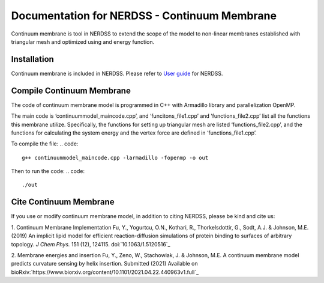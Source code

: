 .. Continuum membrane model documentation master file, created by 
   M. Ying on Oct. 7, 2021.

Documentation for NERDSS - Continuum Membrane
=============================================

Continuum membrane is tool in NERDSS to extend the scope of the model to non-linear membranes established with triangular mesh and optimized using and energy function. 

Installation
------------

Continuum membrane is included in NERDSS. Please refer to `User guide`_ for NERDSS.

Compile Continuum Membrane
--------------------------
The code of continuum membrane model is programmed in C++ with Armadillo library and parallelization OpenMP.

The main code is ‘continuummodel_maincode.cpp’, and ‘funcitons_file1.cpp’ and ‘functions_file2.cpp’ list all the functions this membrane utilize. Specifically, the functions for setting up triangular mesh are listed ‘functions_file2.cpp’, and the functions for calculating the system energy and the vertex force are defined in ‘functions_file1.cpp’.

To compile the file:
.. code::
   g++ continuummodel_maincode.cpp -larmadillo -fopenmp -o out
Then to run the code:
.. code::
   ./out

Cite Continuum Membrane
-----------------------

If you use or modify continuum membrane model, in addition to citing NERDSS, please be kind and cite us:

1. Continuum Membrane Implementation
Fu, Y., Yogurtcu, O.N., Kothari, R., Thorkelsdottir, G., Sodt, A.J. & Johnson, M.E. (2019) An implicit lipid model for efficient reaction-diffusion simulations of protein binding to surfaces of arbitrary topology. *J Chem Phys.* 151 (12), 124115. doi:`10.1063/1.5120516`_

2. Membrane energies and insertion
Fu, Y., Zeno, W., Stachowiak, J. & Johnson, M.E. A continuum membrane model predicts curvature sensing by helix insertion. Submitted (2021) Available on bioRxiv:`https://www.biorxiv.org/content/10.1101/2021.04.22.440963v1.full`_

.. _`User guide`: https://github.com/mjohn218/NERDSS/blob/master/NERDSS_USER_GUIDE.pdf
